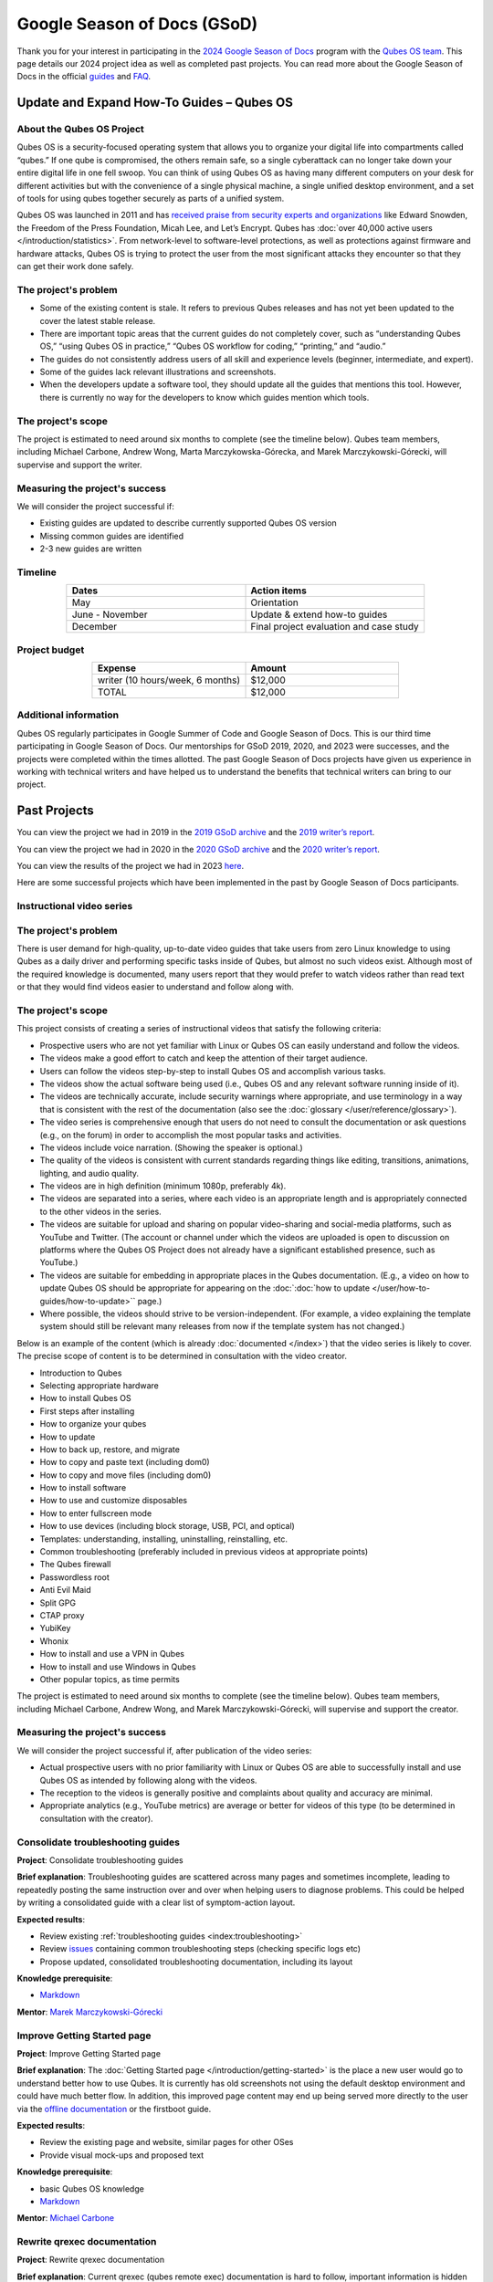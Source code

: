 ============================
Google Season of Docs (GSoD)
============================


Thank you for your interest in participating in the `2024 Google Season of Docs <https://developers.google.com/season-of-docs/>`__ program with
the `Qubes OS team <https://www.qubes-os.org/team/>`__. This page details our 2024 project idea
as well as completed past projects. You can read more about the Google
Season of Docs in the official
`guides <https://developers.google.com/season-of-docs/docs/>`__ and
`FAQ <https://developers.google.com/season-of-docs/docs/faq>`__.

Update and Expand How-To Guides – Qubes OS
------------------------------------------


About the Qubes OS Project
^^^^^^^^^^^^^^^^^^^^^^^^^^


Qubes OS is a security-focused operating system that allows you to
organize your digital life into compartments called “qubes.” If one qube
is compromised, the others remain safe, so a single cyberattack can no
longer take down your entire digital life in one fell swoop. You can
think of using Qubes OS as having many different computers on your desk
for different activities but with the convenience of a single physical
machine, a single unified desktop environment, and a set of tools for
using qubes together securely as parts of a unified system.

Qubes OS was launched in 2011 and has `received praise from security experts and organizations <https://www.qubes-os.org/endorsements/>`__ like Edward Snowden, the
Freedom of the Press Foundation, Micah Lee, and Let’s Encrypt. Qubes has
:doc:`over 40,000 active users </introduction/statistics>`. From network-level to
software-level protections, as well as protections against firmware and
hardware attacks, Qubes OS is trying to protect the user from the most
significant attacks they encounter so that they can get their work done
safely.

The project's problem
^^^^^^^^^^^^^^^^^^^^^


- Some of the existing content is stale. It refers to previous Qubes
  releases and has not yet been updated to the cover the latest stable
  release.

- There are important topic areas that the current guides do not
  completely cover, such as “understanding Qubes OS,” “using Qubes OS
  in practice,” “Qubes OS workflow for coding,” “printing,” and
  “audio.”

- The guides do not consistently address users of all skill and
  experience levels (beginner, intermediate, and expert).

- Some of the guides lack relevant illustrations and screenshots.

- When the developers update a software tool, they should update all
  the guides that mentions this tool. However, there is currently no
  way for the developers to know which guides mention which tools.



The project's scope
^^^^^^^^^^^^^^^^^^^


The project is estimated to need around six months to complete (see the
timeline below). Qubes team members, including Michael Carbone, Andrew
Wong, Marta Marczykowska-Górecka, and Marek Marczykowski-Górecki, will
supervise and support the writer.

Measuring the project's success
^^^^^^^^^^^^^^^^^^^^^^^^^^^^^^^


We will consider the project successful if:

- Existing guides are updated to describe currently supported Qubes OS
  version

- Missing common guides are identified

- 2-3 new guides are written



Timeline
^^^^^^^^


.. list-table:: 
   :widths: 15 15 
   :align: center
   :header-rows: 1

   * - Dates
     - Action items
   * - May
     - Orientation
   * - June - November
     - Update & extend how-to guides
   * - December
     - Final project evaluation and case study
   


Project budget
^^^^^^^^^^^^^^


.. list-table:: 
   :widths: 32 32 
   :align: center
   :header-rows: 1

   * - Expense
     - Amount
   * - writer (10 hours/week, 6 months)
     - $12,000
   * - TOTAL
     - $12,000
   


Additional information
^^^^^^^^^^^^^^^^^^^^^^


Qubes OS regularly participates in Google Summer of Code and Google
Season of Docs. This is our third time participating in Google Season of
Docs. Our mentorships for GSoD 2019, 2020, and 2023 were successes, and
the projects were completed within the times allotted. The past Google
Season of Docs projects have given us experience in working with
technical writers and have helped us to understand the benefits that
technical writers can bring to our project.

Past Projects
-------------


You can view the project we had in 2019 in the `2019 GSoD archive <https://developers.google.com/season-of-docs/docs/2019/participants/project-qubes>`__
and the `2019 writer’s report <https://refre.ch/report-qubesos/>`__.

You can view the project we had in 2020 in the `2020 GSoD archive <https://developers.google.com/season-of-docs/docs/2020/participants/project-qubesos-c1e0>`__
and the `2020 writer’s report <https://gist.github.com/PROTechThor/bfe9b8b28295d88c438b6f6c754ae733>`__.

You can view the results of the project we had in 2023
`here <https://www.youtube.com/playlist?list=PLjwSYc73nX6aHcpqub-6lzJbL0vhLleTB>`__.

Here are some successful projects which have been implemented in the
past by Google Season of Docs participants.

Instructional video series
^^^^^^^^^^^^^^^^^^^^^^^^^^


.. _the-projects-problem-1:


The project's problem
^^^^^^^^^^^^^^^^^^^^^




There is user demand for high-quality, up-to-date video guides that take
users from zero Linux knowledge to using Qubes as a daily driver and
performing specific tasks inside of Qubes, but almost no such videos
exist. Although most of the required knowledge is documented, many users
report that they would prefer to watch videos rather than read text or
that they would find videos easier to understand and follow along with.

.. _the-projects-scope-1:


The project's scope
^^^^^^^^^^^^^^^^^^^




This project consists of creating a series of instructional videos that
satisfy the following criteria:

- Prospective users who are not yet familiar with Linux or Qubes OS can
  easily understand and follow the videos.

- The videos make a good effort to catch and keep the attention of
  their target audience.

- Users can follow the videos step-by-step to install Qubes OS and
  accomplish various tasks.

- The videos show the actual software being used (i.e., Qubes OS and
  any relevant software running inside of it).

- The videos are technically accurate, include security warnings where
  appropriate, and use terminology in a way that is consistent with the
  rest of the documentation (also see the
  :doc:`glossary </user/reference/glossary>`).

- The video series is comprehensive enough that users do not need to
  consult the documentation or ask questions (e.g., on the forum) in
  order to accomplish the most popular tasks and activities.

- The videos include voice narration. (Showing the speaker is
  optional.)

- The quality of the videos is consistent with current standards
  regarding things like editing, transitions, animations, lighting, and
  audio quality.

- The videos are in high definition (minimum 1080p, preferably 4k).

- The videos are separated into a series, where each video is an
  appropriate length and is appropriately connected to the other videos
  in the series.

- The videos are suitable for upload and sharing on popular
  video-sharing and social-media platforms, such as YouTube and
  Twitter. (The account or channel under which the videos are uploaded
  is open to discussion on platforms where the Qubes OS Project does
  not already have a significant established presence, such as
  YouTube.)

- The videos are suitable for embedding in appropriate places in the
  Qubes documentation. (E.g., a video on how to update Qubes OS should
  be appropriate for appearing on the :doc:`:doc:`how to update </user/how-to-guides/how-to-update>`` page.)

- Where possible, the videos should strive to be version-independent.
  (For example, a video explaining the template system should still be
  relevant many releases from now if the template system has not
  changed.)



Below is an example of the content (which is already
:doc:`documented </index>`) that the video series is likely to cover. The
precise scope of content is to be determined in consultation with the
video creator.

- Introduction to Qubes

- Selecting appropriate hardware

- How to install Qubes OS

- First steps after installing

- How to organize your qubes

- How to update

- How to back up, restore, and migrate

- How to copy and paste text (including dom0)

- How to copy and move files (including dom0)

- How to install software

- How to use and customize disposables

- How to enter fullscreen mode

- How to use devices (including block storage, USB, PCI, and optical)

- Templates: understanding, installing, uninstalling, reinstalling,
  etc.

- Common troubleshooting (preferably included in previous videos at
  appropriate points)

- The Qubes firewall

- Passwordless root

- Anti Evil Maid

- Split GPG

- CTAP proxy

- YubiKey

- Whonix

- How to install and use a VPN in Qubes

- How to install and use Windows in Qubes

- Other popular topics, as time permits



The project is estimated to need around six months to complete (see the
timeline below). Qubes team members, including Michael Carbone, Andrew
Wong, and Marek Marczykowski-Górecki, will supervise and support the
creator.

.. _measuring-the-projects-success-1:


Measuring the project's success
^^^^^^^^^^^^^^^^^^^^^^^^^^^^^^^




We will consider the project successful if, after publication of the
video series:

- Actual prospective users with no prior familiarity with Linux or
  Qubes OS are able to successfully install and use Qubes OS as
  intended by following along with the videos.

- The reception to the videos is generally positive and complaints
  about quality and accuracy are minimal.

- Appropriate analytics (e.g., YouTube metrics) are average or better
  for videos of this type (to be determined in consultation with the
  creator).



Consolidate troubleshooting guides
^^^^^^^^^^^^^^^^^^^^^^^^^^^^^^^^^^


**Project**: Consolidate troubleshooting guides

**Brief explanation**: Troubleshooting guides are scattered across many
pages and sometimes incomplete, leading to repeatedly posting the same
instruction over and over when helping users to diagnose problems. This
could be helped by writing a consolidated guide with a clear list of
symptom-action layout.

**Expected results**:

- Review existing :ref:`troubleshooting guides <index:troubleshooting>`

- Review
  `issues <https://github.com/QubesOS/qubes-issues/issues?q=is%3Aopen+is%3Aissue+label%3A%22C%3A+doc%22>`__
  containing common troubleshooting steps (checking specific logs etc)

- Propose updated, consolidated troubleshooting documentation,
  including its layout



**Knowledge prerequisite**:

- `Markdown <https://daringfireball.net/projects/markdown/>`__



**Mentor**: `Marek Marczykowski-Górecki <https://www.qubes-os.org/team/>`__

Improve Getting Started page
^^^^^^^^^^^^^^^^^^^^^^^^^^^^


**Project**: Improve Getting Started page

**Brief explanation**: The :doc:`Getting Started page </introduction/getting-started>` is the place a new user would go to
understand better how to use Qubes. It is currently has old screenshots
not using the default desktop environment and could have much better
flow. In addition, this improved page content may end up being served
more directly to the user via the `offline documentation <https://github.com/QubesOS/qubes-issues/issues/1019>`__
or the firstboot guide.

**Expected results**:

- Review the existing page and website, similar pages for other OSes

- Provide visual mock-ups and proposed text



**Knowledge prerequisite**:

- basic Qubes OS knowledge

- `Markdown <https://daringfireball.net/projects/markdown/>`__



**Mentor**: `Michael Carbone <https://www.qubes-os.org/team/>`__

Rewrite qrexec documentation
^^^^^^^^^^^^^^^^^^^^^^^^^^^^


**Project**: Rewrite qrexec documentation

**Brief explanation**: Current qrexec (qubes remote exec) documentation
is hard to follow, important information is hidden within a wall of
text. Some parts are split into multiple sections, for example version
specific to avoid duplication, but it doesn’t help reading it.
Additionally, protocol documentation describes only few specific use
cases, instead of being clear and precise protocol specification. Fixing
this last point may require very close cooperation with developers, as
the current documentation doesn’t multiple corner cases (that’s one of
the issue with its current shape).

**Expected results**:

- Review existing :doc:`qrexec documentation </developer/services/qrexec>` and an
  `issue about it <https://github.com/QubesOS/qubes-issues/issues/1392>`__

- Propose updated, consolidated admin documentation (policy writing,
  adding services)

- Propose consolidated protocol specification, based on the current
  documentation, and cooperation with developers



**Knowledge prerequisite**:

- `Markdown <https://daringfireball.net/projects/markdown/>`__



**Mentor**: `Marek Marczykowski-Górecki <https://www.qubes-os.org/team/>`__
